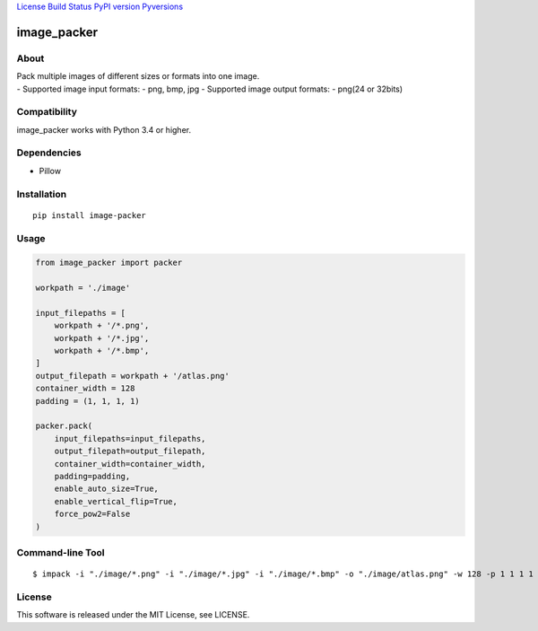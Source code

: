 `License <https://github.com/Hasenpfote/image_packer/blob/master/LICENSE>`__
`Build Status <https://travis-ci.org/Hasenpfote/image_packer>`__ `PyPI
version <https://badge.fury.io/py/image-packer>`__
`Pyversions <https://img.shields.io/pypi/pyversions/image-packer.svg?style=flat>`__

image_packer
============

About
-----

| Pack multiple images of different sizes or formats into one image.
| - Supported image input formats: - png, bmp, jpg - Supported image
  output formats: - png(24 or 32bits)

.. raw:: html

   <p align="center">

.. raw:: html

   </p>

Compatibility
-------------

image_packer works with Python 3.4 or higher.

Dependencies
------------

-  Pillow

Installation
------------

::

   pip install image-packer

Usage
-----

.. code:: python

   from image_packer import packer

   workpath = './image'

   input_filepaths = [
       workpath + '/*.png',
       workpath + '/*.jpg',
       workpath + '/*.bmp',
   ]
   output_filepath = workpath + '/atlas.png'
   container_width = 128
   padding = (1, 1, 1, 1)

   packer.pack(
       input_filepaths=input_filepaths,
       output_filepath=output_filepath,
       container_width=container_width,
       padding=padding,
       enable_auto_size=True,
       enable_vertical_flip=True,
       force_pow2=False
   )

Command-line Tool
-----------------

::

   $ impack -i "./image/*.png" -i "./image/*.jpg" -i "./image/*.bmp" -o "./image/atlas.png" -w 128 -p 1 1 1 1

License
-------

This software is released under the MIT License, see LICENSE.
